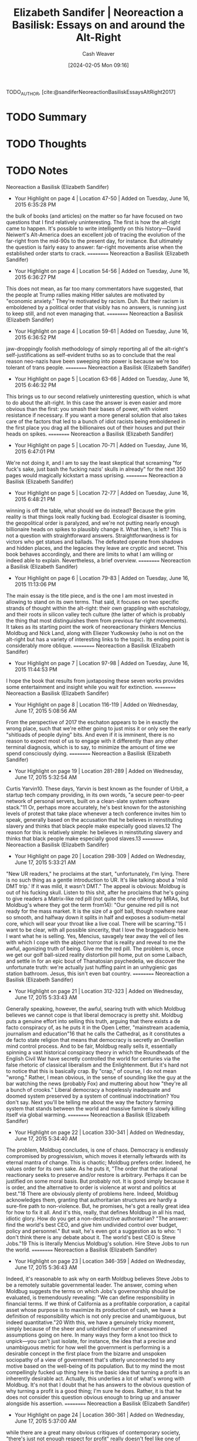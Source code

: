:PROPERTIES:
:ROAM_REFS: [cite:@sandiferNeoreactionBasiliskEssaysAltRight2017]
:ID:       fd412eeb-3df7-40cc-a69d-ace64da006c2
:LAST_MODIFIED: [2024-02-15 Thu 16:53]
:END:
#+title: Elizabeth Sandifer | Neoreaction a Basilisk: Essays on and around the Alt-Right
#+hugo_custom_front_matter: :slug "fd412eeb-3df7-40cc-a69d-ace64da006c2"
#+author: Cash Weaver
#+date: [2024-02-05 Mon 09:16]
#+filetags: :hastodo:reference:

TODO_AUTHOR, [cite:@sandiferNeoreactionBasiliskEssaysAltRight2017]

* TODO Summary
* TODO Thoughts
* TODO Notes
Neoreaction a Basilisk (Elizabeth Sandifer)
- Your Highlight on page 4 | Location 47-50 | Added on Tuesday, June 16, 2015 6:35:28 PM

the bulk of books (and articles) on the matter so far have focused on two questions that I find relatively uninteresting. The first is how the alt-right came to happen. It's possible to write intelligently on this history—David Neiwert's Alt-America does an excellent job of tracing the evolution of the far-right from the mid-90s to the present day, for instance. But ultimately the question is fairly easy to answer: far-right movements arise when the established order starts to crack.
==========
﻿Neoreaction a Basilisk (Elizabeth Sandifer)
- Your Highlight on page 4 | Location 54-56 | Added on Tuesday, June 16, 2015 6:36:27 PM

This does not mean, as far too many commentators have suggested, that the people at Trump rallies making Hitler salutes are motivated by "economic anxiety." They're motivated by racism. Duh. But their racism is emboldened by a political order that visibly has no answers, is running just to keep still, and not even managing that.
==========
﻿Neoreaction a Basilisk (Elizabeth Sandifer)
- Your Highlight on page 4 | Location 59-61 | Added on Tuesday, June 16, 2015 6:36:52 PM

jaw-droppingly foolish methodology of simply reporting all of the alt-right's self-justifications as self-evident truths so as to conclude that the real reason neo-nazis have been sweeping into power is because we're too tolerant of trans people.
==========
﻿Neoreaction a Basilisk (Elizabeth Sandifer)
- Your Highlight on page 5 | Location 63-66 | Added on Tuesday, June 16, 2015 6:46:32 PM

This brings us to our second relatively uninteresting question, which is what to do about the alt-right. In this case the answer is even easier and more obvious than the first: you smash their bases of power, with violent resistance if necessary. If you want a more general solution that also takes care of the factors that led to a bunch of idiot racists being emboldened in the first place you drag all the billionaires out of their houses and put their heads on spikes.
==========
﻿Neoreaction a Basilisk (Elizabeth Sandifer)
- Your Highlight on page 5 | Location 70-71 | Added on Tuesday, June 16, 2015 6:47:01 PM

We're not doing it, and I am to say the least skeptical that screaming "for fuck's sake, just bash the fucking nazis' skulls in already" for the next 350 pages would magically kickstart a mass uprising.
==========
﻿Neoreaction a Basilisk (Elizabeth Sandifer)
- Your Highlight on page 5 | Location 72-77 | Added on Tuesday, June 16, 2015 6:48:21 PM

winning is off the table, what should we do instead? Because the grim reality is that things look really fucking bad. Ecological disaster is looming, the geopolitical order is paralyzed, and we're not putting nearly enough billionaire heads on spikes to plausibly change it. What then, is left? This is not a question with straightforward answers. Straightforwardness is for victors who get statues and ballads. The defeated operate from shadows and hidden places, and the legacies they leave are cryptic and secret. This book behaves accordingly, and there are limits to what I am willing or indeed able to explain. Nevertheless, a brief overview.
==========
﻿Neoreaction a Basilisk (Elizabeth Sandifer)
- Your Highlight on page 6 | Location 79-83 | Added on Tuesday, June 16, 2015 11:13:06 PM

The main essay is the title piece, and is the one I am most invested in allowing to stand on its own terms. That said, it focuses on two specific strands of thought within the alt-right: their own grappling with eschatology, and their roots in silicon valley tech culture (the latter of which is probably the thing that most distinguishes them from previous far-right movements). It takes as its starting point the work of neoreactionary thinkers Mencius Moldbug and Nick Land, along with Eliezer Yudkowsky (who is not on the alt-right but has a variety of interesting links to the topic). Its ending point is considerably more oblique.
==========
﻿Neoreaction a Basilisk (Elizabeth Sandifer)
- Your Highlight on page 7 | Location 97-98 | Added on Tuesday, June 16, 2015 11:44:53 PM

I hope the book that results from juxtaposing these seven works provides some entertainment and insight while you wait for extinction.
==========
﻿Neoreaction a Basilisk (Elizabeth Sandifer)
- Your Highlight on page 8 | Location 116-119 | Added on Wednesday, June 17, 2015 5:08:56 AM

From the perspective of 2017 the eschaton appears to be in exactly the wrong place, such that we're either going to just miss it or only see the early "shitloads of people dying" bits. And even if it is imminent, there is no reason to expect most of us to engage with it differently than any other terminal diagnosis, which is to say, to minimize the amount of time we spend consciously dying.
==========
﻿Neoreaction a Basilisk (Elizabeth Sandifer)
- Your Highlight on page 19 | Location 281-289 | Added on Wednesday, June 17, 2015 5:32:54 AM

Curtis Yarvin10. These days, Yarvin is best known as the founder of Urbit, a startup tech company providing, in its own words, "a secure peer-to-peer network of personal servers, built on a clean-slate system software stack."11 Or, perhaps more accurately, he's best known for the astonishing levels of protest that take place whenever a tech conference invites him to speak, generally based on the accusation that he believes in reinstituting slavery and thinks that black people make especially good slaves.12 The reason for this is relatively simple: he believes in reinstituting slavery and thinks that black people make especially good slaves.13
==========
﻿Neoreaction a Basilisk (Elizabeth Sandifer)
- Your Highlight on page 20 | Location 298-309 | Added on Wednesday, June 17, 2015 5:33:21 AM

"New UR readers," he proclaims at the start, "unfortunately, I'm lying. There is no such thing as a gentle introduction to UR. It's like talking about a 'mild DMT trip.' If it was mild, it wasn't DMT." The appeal is obvious: Moldbug is out of his fucking skull. Listen to this shit, after he proclaims that he's going to give readers a Matrix-like red pill (not quite the one offered by MRAs, but Moldbug's where they got the term from14): "Our genuine red pill is not ready for the mass market. It is the size of a golf ball, though nowhere near so smooth, and halfway down it splits in half and exposes a sodium-metal core, which will sear your throat like a live coal. There will be scarring."15 I want to be clear, with all possible sincerity, that I love the braggadocio here. I want what he is selling. Yes, Mencius, savagely tear away the veil of lies with which I cope with the abject horror that is reality and reveal to me the awful, agonizing truth of being. Give me the red pill. The problem is, once we get our golf ball-sized reality distortion pill home, put on some Laibach, and settle in for an epic bout of Thanatosian psychedelia, we discover the unfortunate truth: we're actually just huffing paint in an unhygienic gas station bathroom. Jesus, this isn't even bat country.
==========
﻿Neoreaction a Basilisk (Elizabeth Sandifer)
- Your Highlight on page 21 | Location 312-323 | Added on Wednesday, June 17, 2015 5:33:43 AM

Generally speaking, however, the awful, searing truth with which Moldbug believes we cannot cope is that liberal democracy is pretty shit. Moldbug puts a genuine effort into selling this truth, arguing that there exists a de facto conspiracy of, as he puts it in the Open Letter, "mainstream academia, journalism and education"16 that he calls the Cathedral, as it constitutes a de facto state religion that means that democracy is secretly an Orwellian mind control process. And to be fair, Moldbug really sells it, essentially spinning a vast historical conspiracy theory in which the Roundheads of the English Civil War have secretly controlled the world for centuries via the false rhetoric of classical liberalism and the Enlightenment. But it's hard not to notice that this is basically crap. By "crap," of course, I do not mean "wrong." Rather, I mean obvious, in the sense of sounding like the guy at the bar watching the news (probably Fox) and muttering about how "they're all a bunch of crooks." Liberal democracy a hopelessly inadequate and doomed system preserved by a system of continual indoctrination? You don't say. Next you'll be telling me about the way the factory farming system that stands between the world and massive famine is slowly killing itself via global warming.
==========
﻿Neoreaction a Basilisk (Elizabeth Sandifer)
- Your Highlight on page 22 | Location 330-341 | Added on Wednesday, June 17, 2015 5:34:40 AM

The problem, Moldbug concludes, is one of chaos. Democracy is endlessly compromised by progressivism, which moves it eternally leftwards with its eternal mantra of change. This is chaotic; Moldbug prefers order. Indeed, he values order for its own sake. As he puts it, "The order that the rational reactionary seeks to preserve and/or restore is arbitrary. Perhaps it can be justified on some moral basis. But probably not. It is good simply because it is order, and the alternative to order is violence at worst and politics at best."18 There are obviously plenty of problems here. Indeed, Moldbug acknowledges them, granting that authoritarian structures are hardly a sure-fire path to non-violence. But, he promises, he's got a really great idea for how to fix it all. And it's this, really, that defines Moldbug in all his mad, idiotic glory. How do you get a non-destructive authoritarian? "The answer: find the world's best CEO, and give him undivided control over budget, policy and personnel." But wait, he's even got a suggestion as to who: "I don't think there is any debate about it. The world's best CEO is Steve Jobs."19 This is literally Mencius Moldbug's solution. Hire Steve Jobs to run the world.
==========
﻿Neoreaction a Basilisk (Elizabeth Sandifer)
- Your Highlight on page 23 | Location 346-359 | Added on Wednesday, June 17, 2015 5:36:43 AM

Indeed, it's reasonable to ask why on earth Moldbug believes Steve Jobs to be a remotely suitable governmental leader. The answer, coming when Moldbug suggests the terms on which Jobs's governorship should be evaluated, is tremendously revealing: "We can define responsibility in financial terms. If we think of California as a profitable corporation, a capital asset whose purpose is to maximize its production of cash, we have a definition of responsibility which is not only precise and unambiguous, but indeed quantitative."20 With this, we have a genuinely tricky moment, simply because of the sheer and unbridled number of unexamined assumptions going on here. In many ways they form a knot too thick to unpick—you can't just isolate, for instance, the idea that a precise and unambiguous metric for how well the government is performing is a desirable concept in the first place from the bizarre and unspoken sociopathy of a view of government that's utterly unconnected to any motive based on the well-being of its population. But to my mind the most compellingly fucked up thing here is the basic idea that turning a profit is an inherently desirable act. Actually, this underlies a lot of what's wrong with Moldbug. It's not that I doubt that he has answers to the obvious question of why turning a profit is a good thing; I'm sure he does. Rather, it is that he does not consider this question obvious enough to bring up and answer alongside his assertion.
==========
﻿Neoreaction a Basilisk (Elizabeth Sandifer)
- Your Highlight on page 24 | Location 360-361 | Added on Wednesday, June 17, 2015 5:37:00 AM

while there are a great many obvious critiques of contemporary society, "there's just not enough respect for profit" really doesn't feel like one of them.
==========
﻿Neoreaction a Basilisk (Elizabeth Sandifer)
- Your Highlight on page 24 | Location 367-374 | Added on Wednesday, June 17, 2015 5:39:13 AM

"Cthulhu may swim slowly," he finally proclaims, "but he only swims left."22 Two things are striking here. The first is that Moldbug just rewrote Martin Luther King's "the arc of the moral universe is long, but it bends towards justice" as Lovecraft fanfic. This is without question one of the most brazenly funny moves in the entire history of Western philosophy. The second is that Moldbug does not actually seem to realize that he's made it. Think about it. The Cathedral is a vast and interconnected system of media and academia designed to feed the population a steady diet of blue pills and keep them from figuring out that the world is a lie. And one of its most basic narratives is idea that there has been a steady cultural progress on issues like race and gender over the course of American history. Why, then, does Moldbug uncritically accept it?
==========
﻿Neoreaction a Basilisk (Elizabeth Sandifer)
- Your Highlight on page 25 | Location 381-384 | Added on Wednesday, June 17, 2015 5:40:19 AM

The obvious reason to constantly and unceasingly trumpet your progress in one area, after all, is to distract from your lack of progress in another. And for all the structural inequality that's been removed from American society in terms of race and gender, there's one structural inequality that's never come close to being challenged, namely the divide between the rich and powerful and everybody else.
==========
﻿Neoreaction a Basilisk (Elizabeth Sandifer)
- Your Highlight on page 26 | Location 388-393 | Added on Wednesday, June 17, 2015 5:42:02 AM

Moldbug trumpets the observation that the American Revolution was not based on serious-minded ideological grievances and grotesque abuses of imperial power as though it's a profound novelty, but the fact that the American Revolution was not really a cool rap musical by Lin-Manuel Miranda but rather a bunch of rich guys consolidating their power has actually been well remarked upon by leftist academics. Indeed, there's actually a significant leftist intellectual tradition that can fairly legitimately claim to be completely suppressed within American culture (particularly American political culture), and that's well-known for observing that revolutions and transitions between ideologies generally come down to people with material power protecting that power.
==========
﻿Neoreaction a Basilisk (Elizabeth Sandifer)
- Your Highlight on page 26 | Location 397-399 | Added on Wednesday, June 17, 2015 5:42:53 AM

His anti-materialism is so complete that at one point he interrogates at length why it might be that the Allied Powers opposed Nazi Germany, without once considering "because they looked at a map of Europe and worked out where Hitler was going to go after Czechoslovakia" as an answer, then concludes that World War II must have been about how reactionary movements are prey to predatory progressive movements.
==========
﻿Neoreaction a Basilisk (Elizabeth Sandifer)
- Your Highlight on page 27 | Location 399-401 | Added on Wednesday, June 17, 2015 5:42:58 AM

if you're going to talk about suppressed ideologies that oppose the interests of entrenched power, you've really got to talk about the original red pill: Marxism.
==========
﻿Neoreaction a Basilisk (Elizabeth Sandifer)
- Your Highlight on page 27 | Location 399-411 | Added on Wednesday, June 17, 2015 5:44:31 AM

if you're going to talk about suppressed ideologies that oppose the interests of entrenched power, you've really got to talk about the original red pill: Marxism. After all, Marxism, especially in its good old-fashioned "a spectre is haunting Europe" revolutionary sense (which is a much larger body of work than Soviet Communism, and indeed one that contains countless scathing critiques of Leninism and Stalinism) is absolutely one of the positions most completely excluded from the Cathedral, its use in Anglophone politics restricted to a derisive term slung about in the way that "fascist" is applied to Donald Trump, only with less accuracy. Even Bernie Sanders, who aggressively positioned himself for most of his career as a splinter movement to the left of the Democratic party, only ever went so far as to use the term "socialist," a political allegiance that remains in widespread political use in western Europe. When a politician like Jeremy Corbyn, who is at best Marxish, begins to threaten entrenched power he finds literally the entire media apparatus of Great Britain aimed against him, with even the self-professedly progressive Guardian mostly sighing mournfully about how he's just too left-wing to ever be taken seriously. (And indeed, one of the things he's routinely attacked for is not being sufficiently supportive of the hereditary monarchy.) Perhaps it's true that "fascist" and "Nazi" remain more politically suicidal self-descriptors, but there's surely no standard by which "Marxist" doesn't round out your top three.
==========
﻿Neoreaction a Basilisk (Elizabeth Sandifer)
- Your Highlight on page 28 | Location 421-427 | Added on Wednesday, June 17, 2015 5:46:46 AM

And yet at every turn in Moldbug's argument, Marxism seems to lurk—indeed, to haunt—the text. Every argument he makes about the Cathedral's insidious suppression of the obviously preferable alternative has, to a reader even vaguely with Marx, an immediate counterpart pointing inexorably to the dictatorship of the proletariat. It is tempting to suggest that Moldbug is a failed Marxist in the sense that Jupiter is a failed star, its mass falling tantalizingly short of the tipping point whereby nuclear fusion begins. Over and over again, Moldbug asks questions much like those that Marx asked, and his answers begin with many of the same initial observations. But inevitably, a few steps in, he makes some ridiculously broad generalization or fails to consider some obvious alternative possibility, and the train of thought fizzles into characteristic idiocy.
==========
﻿Neoreaction a Basilisk (Elizabeth Sandifer)
- Your Highlight on page 32 | Location 478-485 | Added on Wednesday, June 17, 2015 5:52:52 AM

Indeed, this speaks to a larger ambiguity around Land—something both his old academic audience and his new neoreactionary one debate and speculate upon. Simply put, nobody's quite sure if he's serious. I mentioned earlier how every one of Moldbug's arguments seems to have a secret Marxist double, a fact Moldbug is only dubiously aware of. Land has no such plausible deniability. His entire academic career, spent as part of the Cybernetic Culture Research Unit, a bunch of '90s cyberpunks loosely affiliated with the University of Warwick, was based around subversive and postmodernist readings of texts in the spirit of writers like Gilles Deleuze. Joining a far-right Internet subculture in an Andy Kaufmanesque piece of philosophical performance art is 100% the sort of thing he'd do. If so, though, it's one played with an unwavering deadpan and nary a wink at the audience. All the same, it's important to understand not only that this ambiguity hangs over his work, but that Land knows it, and knows that you know it, and knows that you know that he knows it, and so on.
==========
﻿Neoreaction a Basilisk (Elizabeth Sandifer)
- Your Highlight on page 30 | Location 450-453 | Added on Wednesday, June 17, 2015 5:53:29 AM

On the one hand, Land is the other pole of the neoreactionary movement proper (as opposed to the broader Rationalist movement that Yudkowsky represents)—his essay The Dark Enlightenment essentially forms a triptych of core works of the movement along with Moldbug's Open Letter and Gentle Introduction.
==========
﻿Neoreaction a Basilisk (Elizabeth Sandifer)
- Your Highlight on page 39 | Location 589-590 | Added on Wednesday, June 17, 2015 6:05:30 AM

The trick to this is one of parodic fealty—of taking premises further than their creators do, generally so as to demonstrate why they stopped where they did.
==========
﻿Neoreaction a Basilisk (Elizabeth Sandifer)
- Your Highlight on page 42 | Location 638-639 | Added on Wednesday, June 17, 2015 8:07:50 AM

This is the key difference between the two pills: the red pill only needs to be taken once, whereas the blue pill must be taken again and again.
==========
﻿Neoreaction a Basilisk (Elizabeth Sandifer)
- Your Highlight on page 42 | Location 643-658 | Added on Wednesday, June 17, 2015 8:11:56 AM

It would, of course, be terribly bitchy to point out that Mencius Moldbug's verbose and multi-part blogging style is rather more resembling of the blue pill's method of administration than the red pill's. But then again, the fact that Moldbug hasn't got the goods was basically the first thing we noticed about him. Still, it's an important thing to realize: nothing about Moldbug's supposed red pill distinguishes it from Chomsky's. And I don't just mean Moldbug's verbosity, nor even the basic structure of Moldbug's blog, which he cops to, quite reasonably pointing out that this is how blogs work. Rather it is the larger neoreactionary discourse—the myriad of blogs, subreddits, and Twitters that exist to endlessly spit out neoreactionary memes, evangelizing over and over again, generally to each other, but with especial vigor whenever they find anyone who expresses the slightest skepticism about the red pill's effects. The tone of these engagements is brilliantly satirized by David Malki's famed "The Terrible Sea Lion" comic, in which two women remark on how much they dislike sea lions only to be chased around by one for two days repeatedly demanding that they provide sources to back up their assertions34. This constant restatement of an idea defined by the fact that it only needs to be expressed evokes Eve Sedgwick's observation of the conspiracy theorist's obsession with telling and retelling the story of their preferred conspiracy, as though they believe that if only their testimony is understood by the right person everything will be OK35. ("Come on, Steve. Do you want to sell scraps of aluminum for the rest of your life, or do you want to come with me and change the world?" one imagines Moldbug pleading.36)
==========
﻿Neoreaction a Basilisk (Elizabeth Sandifer)
- Your Highlight on page 44 | Location 665-668 | Added on Wednesday, June 17, 2015 8:14:46 AM

Tellingly, though, the "fun" of the red pill is based in part on its exclusivity. What's fun is seeing reality from the outside—in other words, watching all those silly little people who aren't clever enough to understand the red pill. Which is a fairly large problem: for the red pill to work, it requires that the neoreactionary have a ready supply of deluded people. In other words, neoreaction's sense of legitimacy is existentially dependent on systematic public deception.
==========
﻿Neoreaction a Basilisk (Elizabeth Sandifer)
- Your Highlight on page 44 | Location 669-672 | Added on Wednesday, June 17, 2015 8:15:12 AM

As damning as this sounds, it's not actually that useful as an attack on neoreaction. The problem is that neoreaction basically already knows this and is OK with it. That's the whole point of the right to exit—a final and decisive rescue of individual liberty at all costs. But exiting requires that people stay behind; if we all go, we'll just have to storm out again. The entire point of the project is to separate the wheat from the chaff.
==========
﻿Neoreaction a Basilisk (Elizabeth Sandifer)
- Your Highlight on page 45 | Location 676-679 | Added on Wednesday, June 17, 2015 8:15:56 AM

this is clearly a definitional thing about the red pill. It doesn't just offer the truth; it offers the searing and traumatic truth. That's the entire point of Joe Pantoliano's character in The Matrix, who, having taken the red pill, has decided that the Matrix was his preferred drug after all, a position that is not so much refuted as set aside when its sole proponent is impaled.
==========
﻿Neoreaction a Basilisk (Elizabeth Sandifer)
- Your Highlight on page 46 | Location 695-697 | Added on Wednesday, June 17, 2015 8:24:35 AM

And suddenly the abyss gazes also. Moldbug has stared into the truth of history, seen that it is a massive pack of lies designed purely to justify the corrupt status quo, and the only thing he can think to do about it is to submit entirely to the status quo.
==========
﻿Neoreaction a Basilisk (Elizabeth Sandifer)
- Your Highlight on page 47 | Location 707-711 | Added on Wednesday, June 17, 2015 8:26:30 AM

This is pretty much the exact moment that connects Moldbug to Land. And in some ways Land's version of it is the more persuasive, even as it's the less accessible. Moldbug got here by having too much time on his hands and self-educating on American history entirely via primary source documents while stoned. Land, on the other hand, had a complete fucking breakdown. If someone took the proper red pill, it was Land, who clearly stared into some conceptual heart of darkness and was transformed by the strange and alien light within.
==========
﻿Neoreaction a Basilisk (Elizabeth Sandifer)
- Your Highlight on page 47 | Location 711-712 | Added on Wednesday, June 17, 2015 8:26:38 AM

before—what's key about the neoreactionary right to exit is that once again we realize at the last moment that we are too scared to take it.
==========
﻿Neoreaction a Basilisk (Elizabeth Sandifer)
- Your Highlight on page 59 | Location 905-905 | Added on Wednesday, June 17, 2015 8:47:54 AM

Or, to put it more bluntly, neoreactionaries are vicious little shits.
==========
* Bibliography
#+print_bibliography:
* TODO [#2] Flashcards :noexport:
